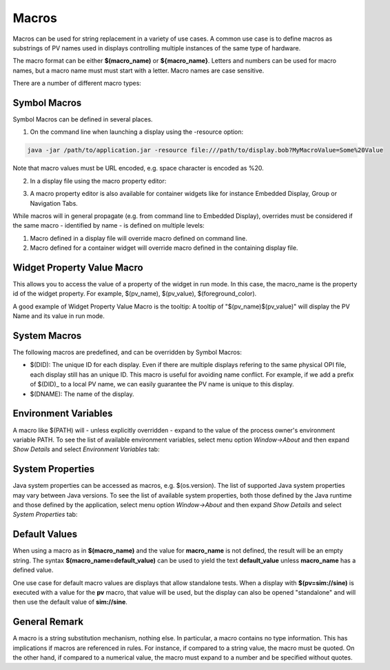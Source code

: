 ======
Macros
======

Macros can be used for string replacement in a variety of use cases. A common use case is to define macros as substrings of PV names used
in displays controlling multiple instances of the same type of hardware.

The macro format can be either **$(macro_name)** or **${macro_name}**. Letters and numbers can be used for macro names,
but a macro name must must start with a letter. Macro names are case sensitive.

There are a number of different macro types:

Symbol Macros
=============

Symbol Macros can be defined in several places.

1. On the command line when launching a display using the -resource option:

.. code-block:: python

    java -jar /path/to/application.jar -resource file:///path/to/display.bob?MyMacroValue=Some%20Value

Note that macro values must be URL encoded, e.g. space character is encoded as %20.

2. In a display file using the macro property editor:

.. image:: images/top_level_macro.png
.. image:: images/macro_editor.png

3. A macro property editor is also available for container widgets like for instance Embedded Display, Group or Navigation Tabs.

While macros will in general propagate (e.g. from command line to Embedded Display), overrides must be considered if
the same macro - identified by name - is defined on multiple levels:

#. Macro defined in a display file will override macro defined on command line.
#. Macro defined for a container widget will override macro defined in the containing display file.

Widget Property Value Macro
===========================

This allows you to access the value of a property of the widget in run mode. In this case, the macro_name is the property id of the widget property.
For example, $(pv_name), $(pv_value), $(foreground_color).

A good example of Widget Property Value Macro is the tooltip: A tooltip of "$(pv_name)$(pv_value)" will display the PV Name and its value in run mode.

.. image:: images/widget_property_macro.png

System Macros
=============

The following macros are predefined, and can be overridden by Symbol Macros:

* $(DID): The unique ID for each display. Even if there are multiple displays refering to the same physical OPI file, each display still has an unique ID. This macro is useful for avoiding name conflict. For example, if we add a prefix of $(DID)_ to a local PV name, we can easily guarantee the PV name is unique to this display.
* $(DNAME): The name of the display.

Environment Variables
=====================

A macro like $(PATH) will - unless explicitly overridden - expand to the value of the process owner's environment
variable PATH. To see the list of available environment variables, select menu option *Window->About* and then
expand *Show Details* and select *Environment Variables* tab:

.. image:: images/environment_variables.png

System Properties
=================

Java system properties can be accessed as macros, e.g. $(os.version). The list of supported Java system
properties may vary between Java versions. To see the list of available system properties, both those defined by
the Java runtime and those defined by the application, select menu option *Window->About* and then
expand *Show Details* and select *System Properties* tab:

.. image:: images/system_properties.png


Default Values
==============

When using a macro as in **$(macro_name)** and the value for **macro_name** is not defined,
the result will be an empty string.
The syntax **$(macro_name=default_value)** can be used to yield the text **default_value**
unless **macro_name** has a defined value.

One use case for default macro values are displays that allow standalone tests.
When a display with **$(pv=sim://sine)** is executed with a value for the **pv** macro,
that value will be used, but the display can also be opened "standalone" and will then use
the default value of **sim://sine**.


General Remark
==============

A macro is a string substitution mechanism, nothing else. In particular, a macro contains no type information. This
has implications if macros are referenced in rules. For instance, if compared to a string value, the
macro must be quoted. On the other hand, if compared to a numerical value, the macro must expand to a number and
be specified without quotes.
